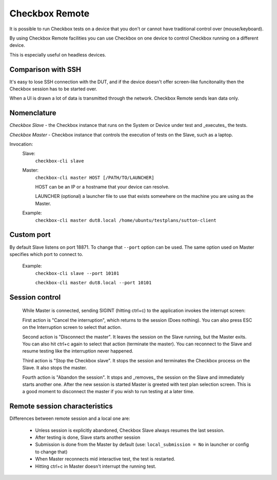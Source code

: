 .. _remote:

Checkbox Remote
^^^^^^^^^^^^^^^

It is possible to run Checkbox tests on a device that you don't or cannot have
traditional control over (mouse/keyboard).

By using Checkbox Remote facilities you can use Checkbox on one device to
control Checkbox running on a different device.

This is especially useful on headless devices.

Comparison with SSH
===================

It's easy to lose SSH connection with the DUT, and if the device doesn't offer
screen-like funcitonality then the Checkbox session has to be started over.

When a UI is drawn a lot of data is transmitted through the network. Checkbox
Remote sends lean data only.

Nomenclature
============

*Checkbox Slave* - the Checkbox instance that runs on the System or Device
under test and _executes_ the tests.

*Checkbox Master* - Checkbox instance that controls the execution of tests on
the Slave, such as a laptop.

Invocation:
  Slave:
    ``checkbox-cli slave``

  Master:
    ``checkbox-cli master HOST [/PATH/TO/LAUNCHER]``

    HOST can be an IP or a hostname that your device can resolve.

    LAUNCHER (optional) a launcher file to use that exists somewhere on the
    machine you are using as the Master.


  Example:
    ``checkbox-cli master dut8.local /home/ubuntu/testplans/sutton-client``

Custom port
===========

By default Slave listens on port 18871. To change that ``--port`` option can be
used. The same option used on Master specifies which port to connect to.

  Example:
    ``checkbox-cli slave --port 10101``

    ``checkbox-cli master dut8.local --port 10101``

Session control
===============

  While Master is connected, sending SIGINT (hitting ctrl+c) to the application
  invokes the interrupt screen:

  .. image:: _images/interrupt.png

  First action is "Cancel the interruption", which returns to the session (Does
  nothing). You can also press ESC on the Interruption screen to select that
  action.

  Second action is "Disconnect the master". It leaves the session on the Slave
  running, but the Master exits. You can also hit ctrl+c again to select that
  action (terminate the master). You can reconnect to the Slave and resume
  testing like the interruption never happened.

  Third action is "Stop the Checkbox slave". It stops the session and terminates
  the Checkbox process on the Slave. It also stops the master.

  Fourth action is "Abandon the session". It stops and _removes_ the session on
  the Slave and immediately starts another one. After the new session is started
  Master is greeted with test plan selection screen. This is a good moment to
  disconnect the master if you wish to run testing at a later time.

Remote session characteristics
==============================

Differences between remote session and a local one are:

  * Unless session is explicitly abandoned, Checkbox Slave always resumes the
    last session.
  * After testing is done, Slave starts another session
  * Submission is done from the Master by default 
    (use: ``local_submission = No`` in launcher or config to change that)
  * When Master reconnects mid interactive test, the test is restarted.
  * Hitting ctrl+c in Master doesn't interrupt the running test.
